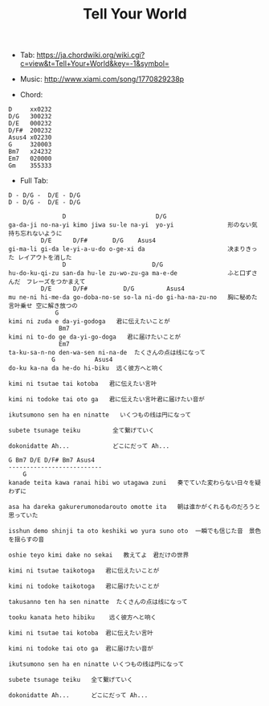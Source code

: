 #+Title: Tell Your World
#+HTML_HEAD: <link rel="stylesheet" type="text/css" href="/home/avaloncs/emacs-org.css" />

- Tab: [[https://ja.chordwiki.org/wiki.cgi?c=view&t=Tell+Your+World&key=-1&symbol=]]
- Music: http://www.xiami.com/song/1770829238p

- Chord:
#+BEGIN_SRC 
D     xx0232
D/G   300232
D/E   000232
D/F#  200232
Asus4 x02230
G     320003
Bm7   x24232
Em7   020000
Gm    355333
#+END_SRC

- Full Tab:
#+BEGIN_SRC
D - D/G -  D/E - D/G
D - D/G -  D/E - D/G

               D                         D/G
ga-da-ji no-na-yi kimo jiwa su-le na-yi  yo-yi               形のない気持ち忘れないように
         D/E      D/F#       D/G    Asus4
gi-ma-li gi-da le-yi-a-u-do o-ge-xi da                       决まりきった レイアウトを消した
               D                        D/G
hu-do-ku-qi-zu san-da hu-le zu-wo-zu-ga ma-e-de              ふと口ずさんだ　フレーズをつかまえて
         D/E      D/F#          D/G         Asus4
mu ne-ni hi-me-da go-doba-no-se so-la ni-do gi-ha-na-zu-no   胸に秘めた言叶乗せ 空に解き放つの
             G
kimi ni zuda e da-yi-godoga   君に伝えたいことが
              Bm7
kimi ni to-do ge da-yi-go-doga   君に届けたいことが
              Em7
ta-ku-sa-n-no den-wa-sen ni-na-de  たくさんの点は线になって
            G           Asus4
do-ku ka-na da he-do hi-biku  远く彼方へと响く

kimi ni tsutae tai kotoba   君に伝えたい言叶

kimi ni todoke tai oto ga   君に伝えたい言叶君に届けたい音が

ikutsumono sen ha en ninatte   いくつもの线は円になって

subete tsunage teiku         全て繋げていく

dokonidatte Ah...            どこにだって Ah...

G Bm7 D/E D/F# Bm7 Asus4
--------------------------
    G
kanade teita kawa ranai hibi wo utagawa zuni   奏でていた変わらない日々を疑わずに

asa ha dareka gakurerumonodarouto omotte ita   朝は谁かがくれるものだろうと思っていた

isshun demo shinji ta oto keshiki wo yura suno oto  一瞬でも信じた音　景色を揺らすの音

oshie teyo kimi dake no sekai   教えてよ　君だけの世界

kimi ni tsutae taikotoga   君に伝えたいことが

kimi ni todoke taikotoga   君に届けたいことが

takusanno ten ha sen ninatte  たくさんの点は线になって

tooku kanata heto hibiku    远く彼方へと响く

kimi ni tsutae tai kotoba  君に伝えたい言叶

kimi ni todoke tai oto ga  君に届けたい音が

ikutsumono sen ha en ninatte いくつもの线は円になって

subete tsunage teiku   全て繋げていく

dokonidatte Ah...      どこにだって Ah...
#+END_SRC
